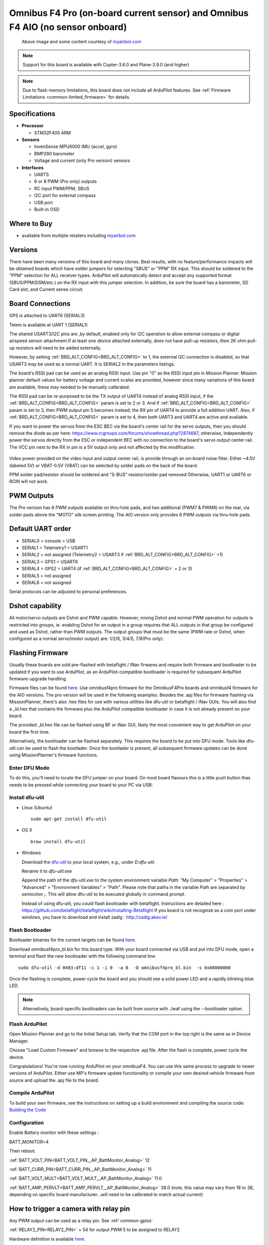.. _common-omnibusf4pro:

===============================================================================
Omnibus F4 Pro (on-board current sensor) and Omnibus F4 AIO (no sensor onboard)
===============================================================================

.. figure:: ../../../images/omnibusf4pro.png
    :target: ../_images/omnibusf4pro.png
    :width: 450px

    Above image and some content courtesy of `myairbot.com <https://store.myairbot.com/flight-controller/omnibus-f3-f4/omnibusf4prov3.html>`__

.. note::

   Support for this board is available with Copter-3.6.0 and Plane-3.9.0 (and higher)

.. note::

	Due to flash memory limitations, this board does not include all ArduPilot features.
        See :ref:`Firmware Limitations <common-limited_firmware>` for details.

Specifications
==============

-  **Processor**

   -  STM32F405 ARM


-  **Sensors**

   -  InvenSense MPU6000 IMU (accel, gyro)
   -  BMP280 barometer
   -  Voltage and current (only Pro version) sensors


-  **Interfaces**

   -  UARTS
   -  6 or 8 PWM (Pro only) outputs
   -  RC input PWM/PPM, SBUS
   -  I2C port for external compass
   -  USB port
   -  Built-in OSD

Where to Buy
============

- available from multiple retailers including `myairbot.com <https://store.myairbot.com/flight-controller/omnibus-f3-f4/omnibusf4prov3.html>`__

Versions
==============
There have been many versions of this board and many clones. Best results, with no feature/performance impacts will be obtained boards which have solder jumpers for selecting "SBUS" or "PPM" RX input. This should be soldered to the "PPM" selection for ALL receiver types. ArduPilot will automatically detect and accept any supported format (SBUS/PPM/DSM/etc.) on the RX input with this jumper selection. In addition, be sure the board has a barometer, SD Card slot, and Current sense circuit.

Board Connections
==================
GPS is attached to UART6 (SERIAL3)

Telem is available at UART 1 (SERIAL1)

The shared USART3/I2C pins are ,by default, enabled only for I2C operation to allow external compass or digital airspeed sensor attachment.If at least one device attached externally, does not have pull-up resistors, then 2K ohm pull-up resistors will need to be added externally.

However, by setting :ref:`BRD_ALT_CONFIG<BRD_ALT_CONFIG>` to 1, the external I2C connection is disabled, so that USART3 may be used as a normal UART. It is SERIAL2 in the parameters listings.

The board's RSSI pad can be used as an analog RSSI input. Use pin "0" as the RSSI input pin in Mission Planner. Mission planner default values for battery voltage and current scales are provided, however since many variations of this board are available, these may needed to be manually calibrated.

The RSSI pad can be re-purposed to be the TX output of UART4 instead of analog RSSI input, if the :ref:`BRD_ALT_CONFIG<BRD_ALT_CONFIG>` param is set to 2 or 3. And if :ref:`BRD_ALT_CONFIG<BRD_ALT_CONFIG>` param is set to 3, then PWM output pin 5 becomes instead, the RX pin of UART4 to provide a full addition UART. Also, if :ref:`BRD_ALT_CONFIG<BRD_ALT_CONFIG>` param is set to 4, then both UART3 and UART4 are active and available.

If you want to power the servos from the ESC BEC via the board's center rail for the servo outputs, then you should remove the diode as per here: https://www.rcgroups.com/forums/showthread.php?2874687, otherwise, independently power the servos directly from the ESC or independent BEC with no connection to the board's servo output center rail. The VCC pin next to the RX in pin is a 5V output only and not affected by this modification.

.. figure:: ../../../images/OMNIBUSF4Pro_remove_diode.jpg
    :target: ../_images/OMNIBUSF4Pro_remove_diode.jpg
    :width: 450px

Video power provided on the video input and output center rail, is provide through an on-board noise filter. Either ~4.5V (labeled 5V) or VBAT-0.5V (VBAT) can be selected by solder pads on the back of the board.

PPM solder pad/resistor should be soldered and “S-BUS” resistor/solder pad removed
Otherwise, UART1 or UART6 or RCIN will not work. 

.. figure:: ../../../images/omnibusf4pro_ardupilot_wiring.jpg
    :target: ../_images/omnibusf4pro_ardupilot_wiring.jpg
    :width: 450px

PWM Outputs
===========

The Pro version has 6 PWM outputs available on thru-hole pads, and two additional (PWM7 & PWM8) on the rear, via solder pads above the "MOTO" silk screen printing. The AIO version only provides 6 PWM outputs via thru-hole pads.

.. figure:: ../../../images/PWM7-8.jpg
    :target: ../_images/PWM7-8.jpg
    :width: 450px

Default UART order
==================

- SERIAL0 = console = USB
- SERIAL1 = Telemetry1 = USART1
- SERIAL2 = not assigned (Telemetry2 = USART3 if :ref:`BRD_ALT_CONFIG<BRD_ALT_CONFIG>` =1)
- SERIAL3 = GPS1 = USART6
- SERIAL4 = GPS2 = UART4 (if :ref:`BRD_ALT_CONFIG<BRD_ALT_CONFIG>` = 2 or 3)
- SERIAL5 = not assigned
- SERIAL6 = not assigned

Serial protocols can be adjusted to personal preferences.

Dshot capability
================

All motor/servo outputs are Dshot and PWM capable. However, mixing Dshot and normal PWM operation for outputs is restricted into groups, ie. enabling Dshot for an output in a group requires that ALL outputs in that group be configured and used as Dshot, rather than PWM outputs. The output groups that must be the same (PWM rate or Dshot, when configured as a normal servo/motor output) are: 1/2/6, 3/4/5, 7/8(Pro only).

Flashing Firmware
========================
Usually these boards are sold pre-flashed with betaflight / INav firwares and require both firmware and bootloader to be updated if you want to use ArduPilot, as an ArduPilot-compatible bootloader is required for subsequent ArduPilot firmware-upgrade handling.

Firmware files can be found `here <https://firmware.ardupilot.org/>`__.
Use omnibusf4pro firmware for the OmnibusF4Pro boards and omnibusf4 firmware for the AIO versions. The pro version will be used in the following examples.
Besides the .apj files for firmware flashing via MissionPlanner, there's also .hex files for use with various utilities like dfu-util or betaflight / iNav GUIs. You will also find a _bl.hex that contains the firmware plus the ArduPilot compatible bootloader in case it is not already present on your board. 

The provided _bl.hex file can be flashed using BF or iNav GUI, likely the most convenient way to get ArduPilot on your board the first time.

Alternatively, the bootloader can be flashed separately. This requires the board to be put into DFU mode. Tools like dfu-util can be used to flash the bootlader. Once the bootlader is present, all subsequent firmware updates can be done using MissionPlanner's firmware functions.

Enter DFU Mode
--------------
To do this, you'll need to locate the DFU jumper on your board. On most board flavours this is a little push button thas needs to be
pressed while connecting your board to your PC via USB: 

.. image:: ../../../images/omnibusf4_dfu_button.png
    :target: ../_images/omnibusf4_dfu_button.png

Install dfu-util
-----------------
* Linux (Ubuntu)

  ::
    
    sudo apt-get install dfu-util
    
* OS X

  ::
    
    brew install dfu-util

* Windows

  Download the `dfu-util <http://dfu-util.sourceforge.net/releases/dfu-util-0.8-binaries/win32-mingw32/dfu-util-static.exe>`__ to your local system, e.g., under `D:\dfu-util`.

  Rename it to `dfu-util.exe`

  Append the path of the `dfu-util.exe` to the system environment variable `Path`: "My Computer" > "Properties" > "Advanced" > "Environment Variables" > "Path". Please note that paths in the variable `Path` are separated by semicolon `;`. This will allow dfu-util to be executed globally in command prompt.

  Instead of using dfu-util, you could flash bootloader with betaflight. Instructions are detailed here : https://github.com/betaflight/betaflight/wiki/Installing-Betaflight
  If you board is not recognize as a com port under windows, you have to download and install zadig : http://zadig.akeo.ie/


Flash Bootloader
----------------

Bootloader binaries for the current targets can be found `here <https://firmware.ardupilot.org/Tools/Bootloaders>`__.

Download omnibusf4pro_bl.bin for this board type. With your board connected via USB and put into DFU mode, open a terminal and flash the new bootloader with the following command line:

::

    sudo dfu-util -d 0483:df11 -c 1 -i 0  -a 0  -D omnibusf4pro_bl.bin  -s 0x08000000

Once the flashing is complete, power cycle the board and you should see a solid power LED and a rapidly blinking blue LED.

.. note::
   Alternatively, board-specific bootloaders can be built from source with ./waf using the --bootloader option.

Flash ArduPilot
---------------
Open Mission Planner and go to the Initial Setup tab. Verify that the COM port in the top right is the same as in Device Manager.

.. image:: ../../../images/openpilot-revo-mini-com-ports.png
    :target: ../_images/openpilot-revo-mini-com-ports.png

Choose "Load Custom Firmware" and browse to the respective .apj file. After the flash is complete, power cycle the device.

.. image:: ../../../images/openpilot-revo-mini-load-firmware.png
    :target: ../_images/openpilot-revo-mini-load-firmware.png

Congratulations! You're now running ArduPilot on your omnibusF4. You can use this same process to upgrade to newer versions of ArduPilot. Either use MP's firmware update functionality or compile your own desired vehicle firmware from source and upload the .apj file to the board.

Compile ArduPilot
-----------------
To build your own firmware, see the instructions on setting up a build environment and compiling the source code:
`Building the Code <https://ardupilot.org/dev/docs/building-the-code.html>`__


Configuration
-------------
Enable Battery monitor with these settings :

BATT_MONITOR=4

Then reboot.

:ref:`BATT_VOLT_PIN<BATT_VOLT_PIN__AP_BattMonitor_Analog>` 12

:ref:`BATT_CURR_PIN<BATT_CURR_PIN__AP_BattMonitor_Analog>` 11

:ref:`BATT_VOLT_MULT<BATT_VOLT_MULT__AP_BattMonitor_Analog>` 11.0

:ref:`BATT_AMP_PERVLT<BATT_AMP_PERVLT__AP_BattMonitor_Analog>` 38.0 (note, this value may vary from 18 to 38, depending on specific board manufacturer...will need to be calibrated to match actual current)


How to trigger a camera with relay pin
======================================

Any PWM output can be used as a relay pin. See :ref:`common-gpios`

:ref:`RELAY2_PIN<RELAY2_PIN>` = 54 for output PWM 5 to be assigned to RELAY2

Hardware definition is available `here <https://github.com/ArduPilot/ardupilot/blob/master/libraries/AP_HAL_ChibiOS/hwdef/omnibusf4pro/hwdef.dat>`__.

[copywiki destination="plane,copter,rover,blimp"]

